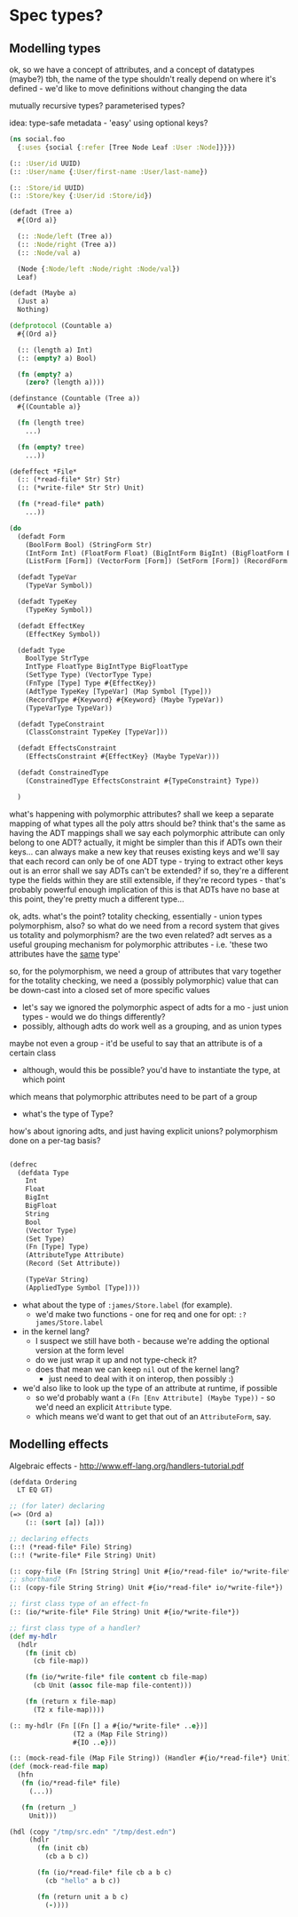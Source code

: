 * Spec types?
** Modelling types
ok, so we have a concept of attributes, and a concept of datatypes (maybe?)
tbh, the name of the type shouldn't really depend on where it's defined - we'd like to move definitions without changing the data

mutually recursive types?
parameterised types?

idea: type-safe metadata - 'easy' using optional keys?

#+BEGIN_SRC clojure
  (ns social.foo
    {:uses {social {:refer [Tree Node Leaf :User :Node]}}})

  (:: :User/id UUID)
  (:: :User/name {:User/first-name :User/last-name})

  (:: :Store/id UUID)
  (:: :Store/key {:User/id :Store/id})

  (defadt (Tree a)
    #{(Ord a)}

    (:: :Node/left (Tree a))
    (:: :Node/right (Tree a))
    (:: :Node/val a)

    (Node {:Node/left :Node/right :Node/val})
    Leaf)

  (defadt (Maybe a)
    (Just a)
    Nothing)

  (defprotocol (Countable a)
    #{(Ord a)}

    (:: (length a) Int)
    (:: (empty? a) Bool)

    (fn (empty? a)
      (zero? (length a))))

  (definstance (Countable (Tree a))
    #{(Countable a)}

    (fn (length tree)
      ...)

    (fn (empty? tree)
      ...))

  (defeffect *File*
    (:: (*read-file* Str) Str)
    (:: (*write-file* Str Str) Unit)

    (fn (*read-file* path)
      ...))

  (do
    (defadt Form
      (BoolForm Bool) (StringForm Str)
      (IntForm Int) (FloatForm Float) (BigIntForm BigInt) (BigFloatForm BigFloat)
      (ListForm [Form]) (VectorForm [Form]) (SetForm [Form]) (RecordForm [Form]))

    (defadt TypeVar
      (TypeVar Symbol))

    (defadt TypeKey
      (TypeKey Symbol))

    (defadt EffectKey
      (EffectKey Symbol))

    (defadt Type
      BoolType StrType
      IntType FloatType BigIntType BigFloatType
      (SetType Type) (VectorType Type)
      (FnType [Type] Type #{EffectKey})
      (AdtType TypeKey [TypeVar] (Map Symbol [Type]))
      (RecordType #{Keyword} #{Keyword} (Maybe TypeVar))
      (TypeVarType TypeVar))

    (defadt TypeConstraint
      (ClassConstraint TypeKey [TypeVar]))

    (defadt EffectsConstraint
      (EffectsConstraint #{EffectKey} (Maybe TypeVar)))

    (defadt ConstrainedType
      (ConstrainedType EffectsConstraint #{TypeConstraint} Type))

    )
#+END_SRC

what's happening with polymorphic attributes?
shall we keep a separate mapping of what types all the poly attrs should be?
think that's the same as having the ADT mappings
shall we say each polymorphic attribute can only belong to one ADT?
actually, it might be simpler than this
if ADTs own their keys...
can always make a new key that reuses existing keys
and we'll say that each record can only be of one ADT type - trying to extract other keys out is an error
shall we say ADTs can't be extended? if so, they're a different type
the fields within they are still extensible, if they're record types - that's probably powerful enough
implication of this is that ADTs have no base
at this point, they're pretty much a different type...

ok, adts.
what's the point?
totality checking, essentially - union types
polymorphism, also?
so what do we need from a record system that gives us totality and polymorphism? are the two even related?
adt serves as a useful grouping mechanism for polymorphic attributes - i.e. 'these two attributes have the _same_ type'

so, for the polymorphism, we need a group of attributes that vary together
for the totality checking, we need a (possibly polymorphic) value that can be down-cast into a closed set of more specific values
  - let's say we ignored the polymorphic aspect of adts for a mo - just union types - would we do things differently?
  - possibly, although adts do work well as a grouping, and as union types
maybe not even a group - it'd be useful to say that an attribute is of a certain class
  - although, would this be possible? you'd have to instantiate the type, at which point

which means that polymorphic attributes need to be part of a group

- what's the type of Type?

how's about ignoring adts, and just having explicit unions?
polymorphism done on a per-tag basis?

#+BEGIN_SRC clojure

  (defrec
    (defdata Type
      Int
      Float
      BigInt
      BigFloat
      String
      Bool
      (Vector Type)
      (Set Type)
      (Fn [Type] Type)
      (AttributeType Attribute)
      (Record (Set Attribute))

      (TypeVar String)
      (AppliedType Symbol [Type])))
#+END_SRC

- what about the type of =:james/Store.label= (for example).
  - we'd make two functions - one for req and one for opt: =:?james/Store.label=

- in the kernel lang?
  - I suspect we still have both - because we're adding the optional version at the form level
  - do we just wrap it up and not type-check it?
  - does that mean we can keep =nil= out of the kernel lang?
    - just need to deal with it on interop, then possibly :)

- we'd also like to look up the type of an attribute at runtime, if possible
  - so we'd probably want a =(Fn [Env Attribute] (Maybe Type))= - so we'd need an explicit =Attribute= type.
  - which means we'd want to get that out of an =AttributeForm=, say.

** Modelling effects
Algebraic effects - http://www.eff-lang.org/handlers-tutorial.pdf

#+BEGIN_SRC clojure
  (defdata Ordering
    LT EQ GT)

  ;; (for later) declaring
  (=> (Ord a)
      (:: (sort [a]) [a]))

  ;; declaring effects
  (::! (*read-file* File) String)
  (::! (*write-file* File String) Unit)

  (:: copy-file (Fn [String String] Unit #{io/*read-file* io/*write-file*}))
  ;; shorthand?
  (:: (copy-file String String) Unit #{io/*read-file* io/*write-file*})

  ;; first class type of an effect-fn
  (:: (io/*write-file* File String) Unit #{io/*write-file*})

  ;; first class type of a handler?
  (def my-hdlr
    (hdlr
      (fn (init cb)
        (cb file-map))

      (fn (io/*write-file* file content cb file-map)
        (cb Unit (assoc file-map file-content)))

      (fn (return x file-map)
        (T2 x file-map))))

  (:: my-hdlr (Fn [(Fn [] a #{io/*write-file* ..e})]
                  (T2 a (Map File String))
                  #{IO ..e}))

  (:: (mock-read-file (Map File String)) (Handler #{io/*read-file*} Unit))
  (def (mock-read-file map)
    (hfn
     (fn (io/*read-file* file)
       (...))

     (fn (return _)
       Unit)))

  (hdl (copy "/tmp/src.edn" "/tmp/dest.edn")
       (hdlr
         (fn (init cb)
           (cb a b c))

         (fn (io/*read-file* file cb a b c)
           (cb "hello" a b c))

         (fn (return unit a b c)
           (-))))
#+END_SRC

#+BEGIN_SRC

#+END_SRC
